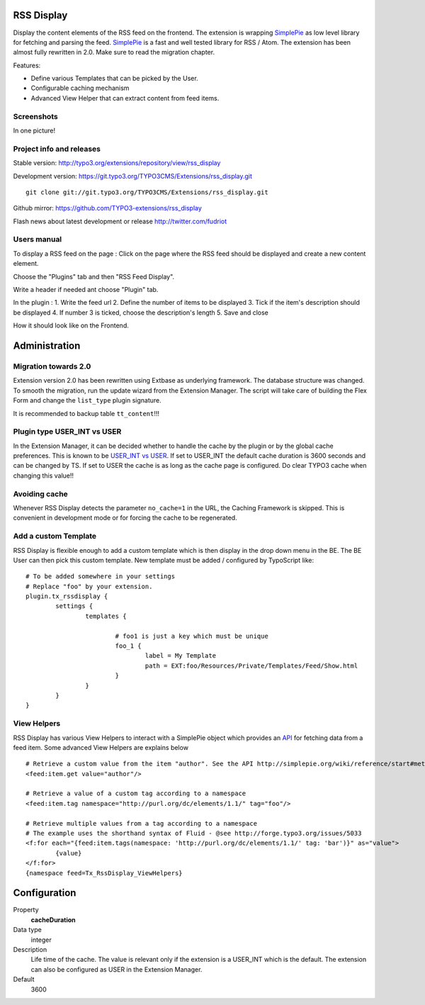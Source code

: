 RSS Display
==================

Display the content elements of the RSS feed on the frontend.
The extension is wrapping `SimplePie`_ as low level library for fetching and parsing the feed. `SimplePie`_ is a fast and well tested library for RSS / Atom.
The extension has been almost fully rewritten in 2.0. Make sure to read the migration chapter.

Features:

* Define various Templates that can be picked by the User.
* Configurable caching mechanism
* Advanced View Helper that can extract content from feed items.

.. _SimplePie: https://github.com/simplepie/simplepie

Screenshots
--------------------

In one picture!

.. image:: https://raw.github.com/TYPO3-extensions/rss_display/master/Documentation/Manual-01.png


Project info and releases
-----------------------------------

Stable version:
http://typo3.org/extensions/repository/view/rss_display

Development version:
https://git.typo3.org/TYPO3CMS/Extensions/rss_display.git

::

	git clone git://git.typo3.org/TYPO3CMS/Extensions/rss_display.git

Github mirror:
https://github.com/TYPO3-extensions/rss_display


Flash news about latest development or release
http://twitter.com/fudriot


Users manual
--------------------

To display a RSS feed on the page :
Click on the page where the RSS feed should be displayed and create a new content element.

.. image:: https://raw.github.com/TYPO3-extensions/rss_display/master/Documentation/Manual-02.png

Choose the "Plugins" tab and then "RSS Feed Display".

.. image:: https://raw.github.com/TYPO3-extensions/rss_display/master/Documentation/Manual-03.png

Write a header if needed ant choose "Plugin" tab.

.. image:: https://raw.github.com/TYPO3-extensions/rss_display/master/Documentation/Manual-04.png

In the plugin :
1. Write the feed url
2. Define the number of items to be displayed
3. Tick if the item's description should be displayed
4. If number 3 is ticked, choose the description's length
5. Save and close

.. image:: https://raw.github.com/TYPO3-extensions/rss_display/master/Documentation/Manual-05.png

How it should look like on the Frontend.

.. image:: https://raw.github.com/TYPO3-extensions/rss_display/master/Documentation/Manual-06.png


Administration
====================

Migration towards 2.0
------------------------

Extension version 2.0 has been rewritten using Extbase as underlying framework. The database structure was changed.
To smooth the migration, run the update wizard from the Extension Manager. The script will take care of building the Flex Form
and change the ``list_type`` plugin signature.

It is recommended to backup table ``tt_content``!!!

.. image:: https://raw.github.com/TYPO3-extensions/rss_display/master/Documentation/Manual-07.png


Plugin type USER_INT vs USER
-------------------------------------

In the Extension Manager, it can be decided whether to handle the cache by the plugin or by the global cache preferences.
This is known to be `USER_INT vs USER`_. If set to USER_INT the default cache duration is 3600 seconds and can be changed by TS.
If set to USER the cache is as long as the cache page is configured. Do clear TYPO3 cache when changing this value!!

.. _USER_INT vs USER: http://docs.typo3.org/typo3cms/TyposcriptReference/6.0/ContentObjects/UserAndUserInt/Index.html

Avoiding cache
----------------------

Whenever RSS Display detects the parameter ``no_cache=1`` in the URL, the Caching Framework is skipped. This is convenient in development mode or
for forcing the cache to be regenerated.


Add a custom Template
--------------------------

RSS Display is flexible enough to add a custom template which is then display in the drop down menu in the BE. The BE User can then pick this custom template.
New template must be added / configured by TypoScript like::

	# To be added somewhere in your settings
	# Replace "foo" by your extension.
	plugin.tx_rssdisplay {
		settings {
			templates {

				# foo1 is just a key which must be unique
				foo_1 {
					label = My Template
					path = EXT:foo/Resources/Private/Templates/Feed/Show.html
				}
			}
		}
	}


View Helpers
-------------------------

RSS Display has various View Helpers to interact with a SimplePie object which provides an `API`_ for fetching data from a feed item.
Some advanced View Helpers are explains below ::

	# Retrieve a custom value from the item "author". See the API http://simplepie.org/wiki/reference/start#methods1
	<feed:item.get value="author"/>

	# Retrieve a value of a custom tag according to a namespace
	<feed:item.tag namespace="http://purl.org/dc/elements/1.1/" tag="foo"/>

	# Retrieve multiple values from a tag according to a namespace
	# The example uses the shorthand syntax of Fluid - @see http://forge.typo3.org/issues/5033
	<f:for each="{feed:item.tags(namespace: 'http://purl.org/dc/elements/1.1/' tag: 'bar')}" as="value">
		{value}
	</f:for>
	{namespace feed=Tx_RssDisplay_ViewHelpers}




.. _API: http://simplepie.org/wiki/reference/start#methods1

Configuration
=================

.. ...............................................................
.. container:: table-row

Property
	**cacheDuration**

Data type
	integer

Description
	Life time of the cache. The value is relevant only if the extension is a USER_INT which is the default. The extension can also be configured as USER in the Extension Manager.

Default
	3600
